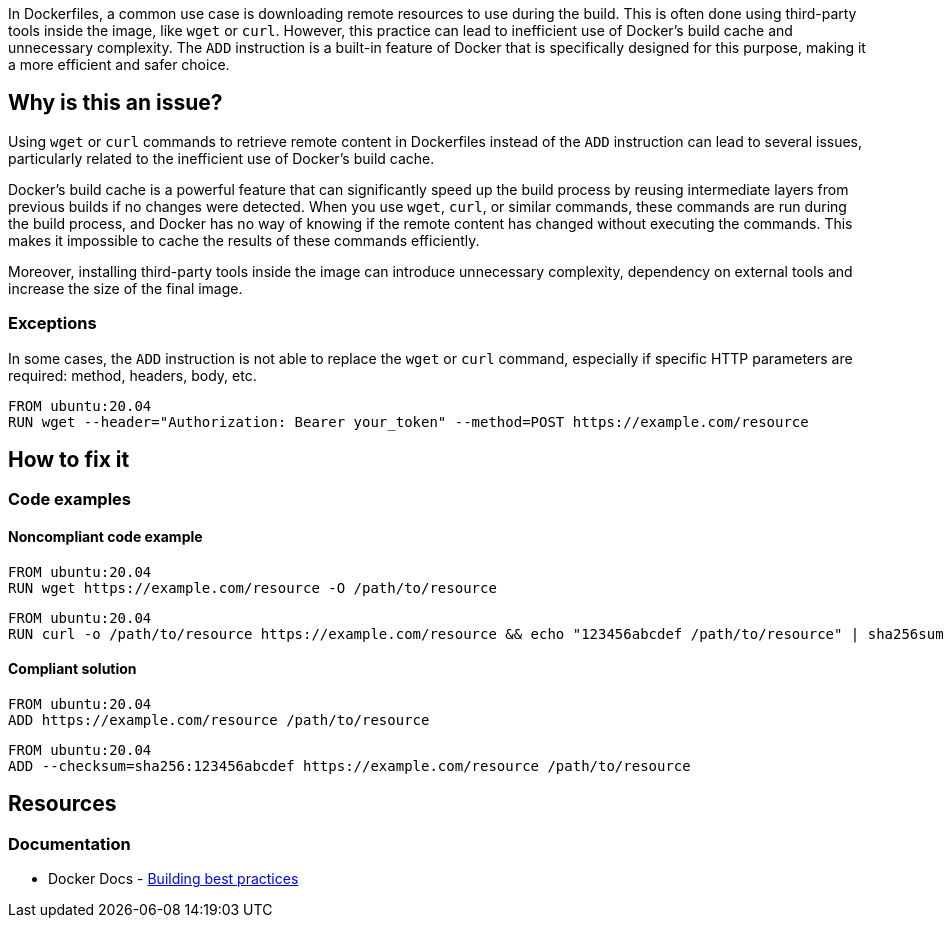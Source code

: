 In Dockerfiles, a common use case is downloading remote resources to use during the build. This is often done using third-party tools inside the image, like `wget` or `curl`. However, this practice can lead to inefficient use of Docker's build cache and unnecessary complexity. The `ADD` instruction is a built-in feature of Docker that is specifically designed for this purpose, making it a more efficient and safer choice.

== Why is this an issue?

Using `wget` or `curl` commands to retrieve remote content in Dockerfiles instead of the `ADD` instruction can lead to several issues, particularly related to the inefficient use of Docker's build cache.

Docker's build cache is a powerful feature that can significantly speed up the build process by reusing intermediate layers from previous builds if no changes were detected. When you use `wget`, `curl`, or similar commands, these commands are run during the build process, and Docker has no way of knowing if the remote content has changed without executing the commands. This makes it impossible to cache the results of these commands efficiently.

Moreover, installing third-party tools inside the image can introduce unnecessary complexity, dependency on external tools and increase the size of the final image.

=== Exceptions

In some cases, the `ADD` instruction is not able to replace the `wget` or `curl` command, especially if specific HTTP parameters are required: method, headers, body, etc.

[source,docker]
----
FROM ubuntu:20.04
RUN wget --header="Authorization: Bearer your_token" --method=POST https://example.com/resource
----


== How to fix it

=== Code examples

==== Noncompliant code example

[source,docker,diff-id=1,diff-type=noncompliant]
----
FROM ubuntu:20.04
RUN wget https://example.com/resource -O /path/to/resource
----

[source,docker,diff-id=2,diff-type=noncompliant]
----
FROM ubuntu:20.04
RUN curl -o /path/to/resource https://example.com/resource && echo "123456abcdef /path/to/resource" | sha256sum --check
----

==== Compliant solution

[source,docker,diff-id=1,diff-type=compliant]
----
FROM ubuntu:20.04
ADD https://example.com/resource /path/to/resource
----

[source,docker,diff-id=2,diff-type=compliant]
----
FROM ubuntu:20.04
ADD --checksum=sha256:123456abcdef https://example.com/resource /path/to/resource
----

== Resources

=== Documentation

* Docker Docs - https://docs.docker.com/build/building/best-practices/#add-or-copy[Building best practices]

ifdef::env-github,rspecator-view[]

'''
== Implementation Specification
(visible only on this page)

=== Message

Replace this invocation of <command> with the ADD instruction.

=== Highlighting

Highlight the invocation of the download command inside a RUN instruction.

'''
== Comments And Links
(visible only on this page)

endif::env-github,rspecator-view[]
